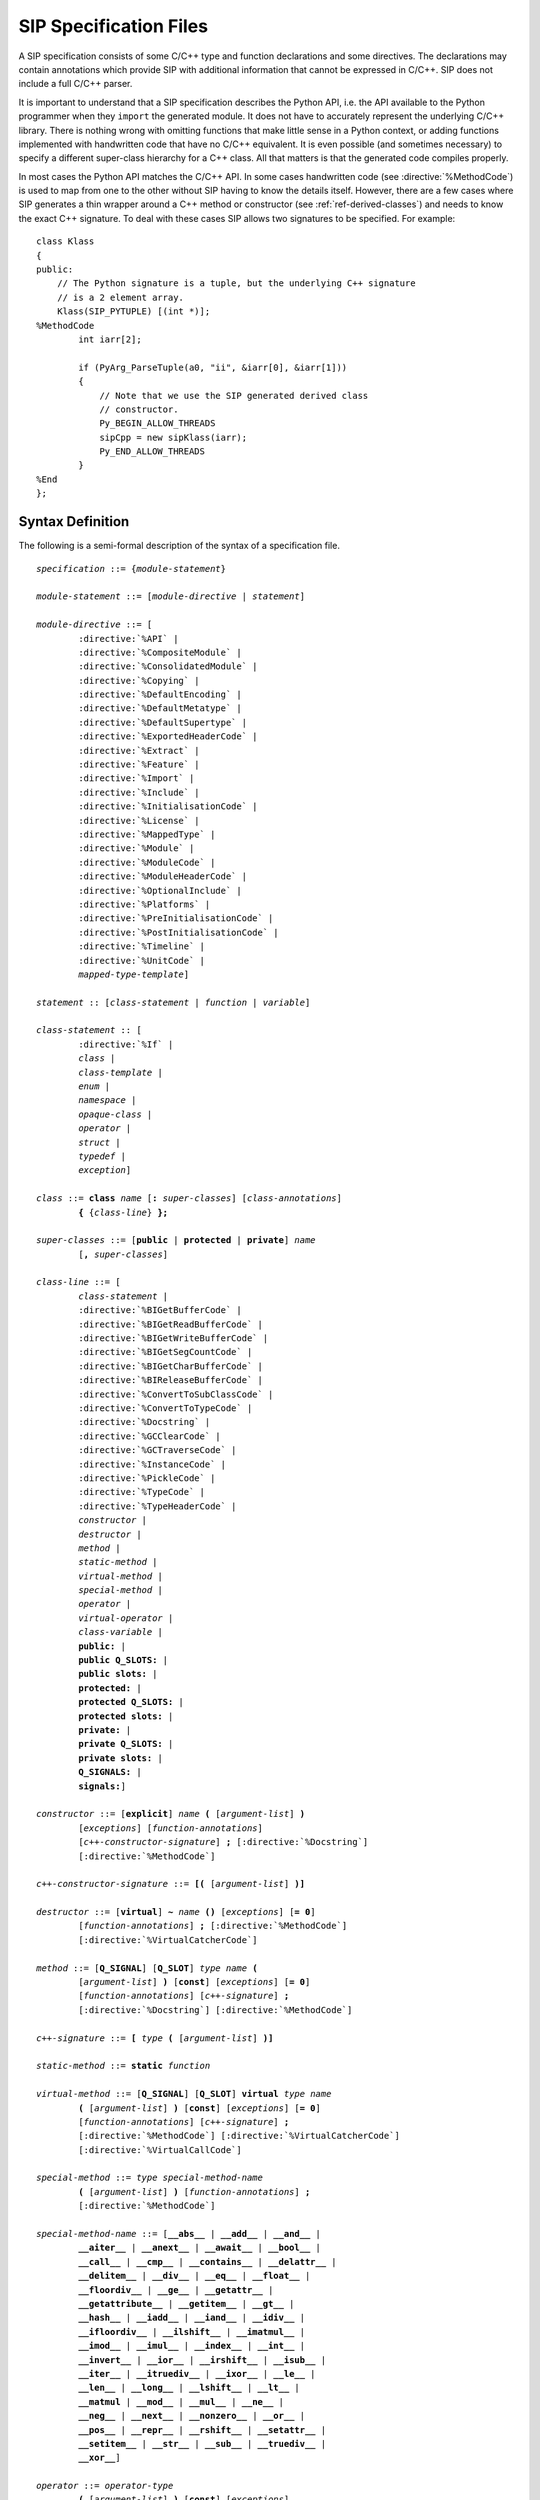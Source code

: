 SIP Specification Files
=======================

A SIP specification consists of some C/C++ type and function declarations and
some directives.  The declarations may contain annotations which provide SIP
with additional information that cannot be expressed in C/C++.  SIP does not
include a full C/C++ parser.

It is important to understand that a SIP specification describes the Python
API, i.e. the API available to the Python programmer when they ``import`` the
generated module.  It does not have to accurately represent the underlying
C/C++ library.  There is nothing wrong with omitting functions that make
little sense in a Python context, or adding functions implemented with
handwritten code that have no C/C++ equivalent.  It is even possible (and
sometimes necessary) to specify a different super-class hierarchy for a C++
class.  All that matters is that the generated code compiles properly.

In most cases the Python API matches the C/C++ API.  In some cases handwritten
code (see :directive:`%MethodCode`) is used to map from one to the other
without SIP having to know the details itself.  However, there are a few cases
where SIP generates a thin wrapper around a C++ method or constructor (see
:ref:`ref-derived-classes`) and needs to know the exact C++ signature.  To deal
with these cases SIP allows two signatures to be specified.  For example::

    class Klass
    {
    public:
        // The Python signature is a tuple, but the underlying C++ signature
        // is a 2 element array.
        Klass(SIP_PYTUPLE) [(int *)];
    %MethodCode
            int iarr[2];

            if (PyArg_ParseTuple(a0, "ii", &iarr[0], &iarr[1]))
            {
                // Note that we use the SIP generated derived class
                // constructor.
                Py_BEGIN_ALLOW_THREADS
                sipCpp = new sipKlass(iarr);
                Py_END_ALLOW_THREADS
            }
    %End
    };


Syntax Definition
-----------------

The following is a semi-formal description of the syntax of a specification
file.

.. parsed-literal::

    *specification* ::= {*module-statement*}

    *module-statement* ::= [*module-directive* | *statement*]

    *module-directive* ::= [
            :directive:`%API` |
            :directive:`%CompositeModule` |
            :directive:`%ConsolidatedModule` |
            :directive:`%Copying` |
            :directive:`%DefaultEncoding` |
            :directive:`%DefaultMetatype` |
            :directive:`%DefaultSupertype` |
            :directive:`%ExportedHeaderCode` |
            :directive:`%Extract` |
            :directive:`%Feature` |
            :directive:`%Import` |
            :directive:`%Include` |
            :directive:`%InitialisationCode` |
            :directive:`%License` |
            :directive:`%MappedType` |
            :directive:`%Module` |
            :directive:`%ModuleCode` |
            :directive:`%ModuleHeaderCode` |
            :directive:`%OptionalInclude` |
            :directive:`%Platforms` |
            :directive:`%PreInitialisationCode` |
            :directive:`%PostInitialisationCode` |
            :directive:`%Timeline` |
            :directive:`%UnitCode` |
            *mapped-type-template*]

    *statement* :: [*class-statement* | *function* | *variable*]

    *class-statement* :: [
            :directive:`%If` |
            *class* |
            *class-template* |
            *enum* |
            *namespace* |
            *opaque-class* |
            *operator* |
            *struct* |
            *typedef* |
            *exception*]

    *class* ::= **class** *name* [**:** *super-classes*] [*class-annotations*]
            **{** {*class-line*} **};**

    *super-classes* ::= [**public** | **protected** | **private**] *name*
            [**,** *super-classes*]

    *class-line* ::= [
            *class-statement* |
            :directive:`%BIGetBufferCode` |
            :directive:`%BIGetReadBufferCode` |
            :directive:`%BIGetWriteBufferCode` |
            :directive:`%BIGetSegCountCode` |
            :directive:`%BIGetCharBufferCode` |
            :directive:`%BIReleaseBufferCode` |
            :directive:`%ConvertToSubClassCode` |
            :directive:`%ConvertToTypeCode` |
            :directive:`%Docstring` |
            :directive:`%GCClearCode` |
            :directive:`%GCTraverseCode` |
            :directive:`%InstanceCode` |
            :directive:`%PickleCode` |
            :directive:`%TypeCode` |
            :directive:`%TypeHeaderCode` |
            *constructor* |
            *destructor* |
            *method* |
            *static-method* |
            *virtual-method* |
            *special-method* |
            *operator* |
            *virtual-operator* |
            *class-variable* |
            **public:** |
            **public Q_SLOTS:** |
            **public slots:** |
            **protected:** |
            **protected Q_SLOTS:** |
            **protected slots:** |
            **private:** |
            **private Q_SLOTS:** |
            **private slots:** |
            **Q_SIGNALS:** |
            **signals:**]

    *constructor* ::= [**explicit**] *name* **(** [*argument-list*] **)**
            [*exceptions*] [*function-annotations*]
            [*c++-constructor-signature*] **;** [:directive:`%Docstring`]
            [:directive:`%MethodCode`]

    *c++-constructor-signature* ::= **[(** [*argument-list*] **)]**

    *destructor* ::= [**virtual**] **~** *name* **()** [*exceptions*] [**= 0**]
            [*function-annotations*] **;** [:directive:`%MethodCode`]
            [:directive:`%VirtualCatcherCode`]

    *method* ::= [**Q_SIGNAL**] [**Q_SLOT**] *type* *name* **(**
            [*argument-list*] **)** [**const**] [*exceptions*] [**= 0**]
            [*function-annotations*] [*c++-signature*] **;**
            [:directive:`%Docstring`] [:directive:`%MethodCode`]

    *c++-signature* ::= **[** *type* **(** [*argument-list*] **)]**

    *static-method* ::= **static** *function*

    *virtual-method* ::= [**Q_SIGNAL**] [**Q_SLOT**] **virtual** *type* *name*
            **(** [*argument-list*] **)** [**const**] [*exceptions*] [**= 0**]
            [*function-annotations*] [*c++-signature*] **;**
            [:directive:`%MethodCode`] [:directive:`%VirtualCatcherCode`]
            [:directive:`%VirtualCallCode`]

    *special-method* ::= *type* *special-method-name*
            **(** [*argument-list*] **)** [*function-annotations*] **;**
            [:directive:`%MethodCode`]

    *special-method-name* ::= [**__abs__** | **__add__** | **__and__** |
            **__aiter__** | **__anext__** | **__await__** | **__bool__** |
            **__call__** | **__cmp__** | **__contains__** | **__delattr__** |
            **__delitem__** | **__div__** | **__eq__** | **__float__** |
            **__floordiv__** | **__ge__** | **__getattr__** |
            **__getattribute__** | **__getitem__** | **__gt__** |
            **__hash__** | **__iadd__** | **__iand__** | **__idiv__** |
            **__ifloordiv__** | **__ilshift__** | **__imatmul__** |
            **__imod__** | **__imul__** | **__index__** | **__int__** |
            **__invert__** | **__ior__** | **__irshift__** | **__isub__** |
            **__iter__** | **__itruediv__** | **__ixor__** | **__le__** |
            **__len__** | **__long__** | **__lshift__** | **__lt__** |
            **__matmul** | **__mod__** | **__mul__** | **__ne__** |
            **__neg__** | **__next__** | **__nonzero__** | **__or__** |
            **__pos__** | **__repr__** | **__rshift__** | **__setattr__** |
            **__setitem__** | **__str__** | **__sub__** | **__truediv__** |
            **__xor__**]

    *operator* ::= *operator-type*
            **(** [*argument-list*] **)** [**const**] [*exceptions*]
            [*function-annotations*] **;** [:directive:`%MethodCode`]

    *virtual-operator* ::= **virtual** *operator-type*
            **(** [*argument-list*] **)** [**const**] [*exceptions*] [**= 0**]
            [*function-annotations*] **;** [:directive:`%MethodCode`]
            [:directive:`%VirtualCatcherCode`] [:directive:`%VirtualCallCode`]

    *operatator-type* ::= [ *operator-function* | *operator-cast* ]

    *operator-function* ::= *type* **operator** *operator-name*

    *operator-cast* ::= **operator** *type*

    *operator-name* ::= [**+** | **-** | ***** | **/** | **%** | **&** |
            **|** | **^** | **<<** | **>>** | **+=** | **-=** | ***=** |
            **/=** | **%=** | **&=** | **|=** | **^=** | **<<=** | **>>=** |
            **~** | **()** | **[]** | **<** | **<=** | **==** | **!=** |
            **>** | **>>=** | **=**]

    *class-variable* ::= [**static**] *variable*

    *class-template* :: = **template** **<** *type-list* **>** *class*

    *mapped-type-template* :: = **template** **<** *type-list* **>**
            :directive:`%MappedType`

    *enum* ::= **enum** [*name*] [*enum-annotations*] **{** {*enum-line*} **};**

    *enum-line* ::= [:directive:`%If` | *name* [*enum-annotations*] **,**

    *function* ::= *type* *name* **(** [*argument-list*] **)** [*exceptions*]
            [*function-annotations*] **;** [:directive:`%Docstring`]
            [:directive:`%MethodCode`]

    *namespace* ::= **namespace** *name* [**{** {*namespace-line*} **}**] **;**

    *namespace-line* ::= [:directive:`%TypeHeaderCode` | *statement*]

    *opaque-class* ::= **class** *scoped-name* **;**

    *struct* ::= **struct** *name* **{** {*class-line*} **};**

    *typedef* ::= **typedef** [*typed-name* | *function-pointer*]
            *typedef-annotations* **;**

    *variable*::= *typed-name* [*variable-annotations*] **;**
            [:directive:`%AccessCode`] [:directive:`%GetCode`]
            [:directive:`%SetCode`]

    *exception* ::= :directive:`%Exception` *exception-name* [*exception-base*]
            **{** [:directive:`%TypeHeaderCode`] :directive:`%RaiseCode` **};**

    *exception-name* ::= *scoped-name*

    *exception-base* ::= **(** [*exception-name* | *python-exception*] **)**

    *python-exception* ::= [**SIP_ArithmeticError** | **SIP_AssertionError** |
            **SIP_AttributeError** | **SIP_BaseException** |
            **SIP_BlockingIOError** | **SIP_BrokenPipeError** |
            **SIP_BufferError** | **SIP_ChildProcessError** |
            **SIP_ConnectionAbortedError** | **SIP_ConnectionError** |
            **SIP_ConnectionRefusedError** | **SIP_ConnectionResetError** |
            **SIP_EnvironmentError** | **SIP_EOFError** | **SIP_Exception** |
            **SIP_FileExistsError** | **SIP_FileNotFoundError** |
            **SIP_FloatingPointError** | **SIP_GeneratorExit** |
            **SIP_ImportError** | **SIP_IndentationError** |
            **SIP_IndexError** | **SIP_InterruptedError** | **SIP_IOError** |
            **SIP_IsADirectoryError** | **SIP_KeyboardInterrupt** |
            **SIP_KeyError** | **SIP_LookupError** | **SIP_MemoryError** |
            **SIP_NameError** | **SIP_NotADirectoryError** |
            **SIP_NotImplementedError** | **SIP_OSError** |
            **SIP_OverflowError** | **SIP_PermissionError** |
            **SIP_ProcessLookupError** | **SIP_ReferenceError** |
            **SIP_RuntimeError** | **SIP_StandardError** |
            **SIP_StopIteration** | **SIP_SyntaxError** | **SIP_SystemError** |
            **SIP_SystemExit** | **SIP_TabError** | **SIP_TimeoutError** |
            **SIP_TypeError** | **SIP_UnboundLocalError** |
            **SIP_UnicodeDecodeError** | **SIP_UnicodeEncodeError** |
            **SIP_UnicodeError** | **SIP_UnicodeTranslateError** |
            **SIP_ValueError** | **SIP_VMSError** | **SIP_WindowsError** |
            **SIP_ZeroDivisionError** | **SIP_Warning** |
            **SIP_BytesWarning** | **SIP_DeprecationWarning** |
            **SIP_FutureWarning** | **SIP_ImportWarning** |
            **SIP_PendingDeprecationWarning** | **SIP_ResourceWarning** |
            **SIP_RuntimeWarning** | **SIP_SyntaxWarning** |
            **SIP_UnicodeWarning** | **SIP_UserWarning**]

    *exceptions* ::= **throw (** [*exception-list*] **)**

    *exception-list* ::= *scoped-name* [**,** *exception-list*]

    *argument-list* ::= *argument* [**,** *argument-list*] [**,** **...**]

    *argument* ::= [
            *type* [*name*] [*argument-annotations*] [*default-value*] |
            :stype:`SIP_ANYSLOT` [*default-value*] |
            :stype:`SIP_QOBJECT` |
            :stype:`SIP_RXOBJ_CON` |
            :stype:`SIP_RXOBJ_DIS` |
            :stype:`SIP_SIGNAL` [*default-value*] |
            :stype:`SIP_SLOT` [*default-value*] |
            :stype:`SIP_SLOT_CON` |
            :stype:`SIP_SLOT_DIS` |
            :stype:`SIP_SSIZE_T`]

    *default-value* ::= **=** *expression*

    *expression* ::= [*value* | *value* *binary-operator* *expression*]

    *value* ::= [*unary-operator*] *simple-value*

    *simple-value* ::= [*scoped-name* | *function-call* | *real-value* |
            *integer-value* | *boolean-value* | *string-value* |
            *character-value*]

    *typed-name*::= *type* *name*

    *function-pointer*::= *type* **(*** *name* **)(** [*type-list*] **)**

    *type-list* ::= *type* [**,** *type-list*]

    *function-call* ::= *scoped-name* **(** [*value-list*] **)**

    *value-list* ::= *value* [**,** *value-list*]

    *real-value* ::= a floating point number

    *integer-value* ::= a number

    *boolean-value* ::= [**true** | **false**]

    *string-value* ::= **"** {*character*} **"**

    *character-value* ::= **'** *character* **'**

    *unary-operator* ::= [**!** | **~** | **-** | **+** | **\*** | **&**]

    *binary-operator* ::= [**-** | **+** | ***** | **/** | **&** | **|**]

    *argument-annotations* ::= see :ref:`ref-arg-annos`

    *class-annotations* ::= see :ref:`ref-class-annos`

    *enum-annotations* ::= see :ref:`ref-enum-annos`

    *function-annotations* ::= see :ref:`ref-function-annos`

    *typedef-annotations* ::= see :ref:`ref-typedef-annos`

    *variable-annotations* ::= see :ref:`ref-variable-annos`

    *type* ::= [**const**] *base-type* {*****} [**&**]

    *type-list* ::= *type* [**,** *type-list*]

    *base-type* ::= [*scoped-name* | *template* | **struct** *scoped-name* |
            **char** | **signed char** | **unsigned char** | **wchar_t** |
            **int** | **unsigned** | **unsigned int** |
            **short** | **unsigned short** |
            **long** | **unsigned long** |
            **long long** | **unsigned long long** |
            **float** | **double** |
            **bool** |
            **void** |
            **PyObject** |
            :stype:`SIP_PYBUFFER` |
            :stype:`SIP_PYCALLABLE` |
            :stype:`SIP_PYDICT` |
            :stype:`SIP_PYLIST` |
            :stype:`SIP_PYOBJECT` |
            :stype:`SIP_PYSLICE` |
            :stype:`SIP_PYTUPLE` |
            :stype:`SIP_PYTYPE`]

    *scoped-name* ::= *name* [**::** *scoped-name*]

    *template* ::= *scoped-name* **<** *type-list* **>**

    *dotted-name* ::= *name* [**.** *dotted-name*]

    *name* ::= _A-Za-z {_A-Za-z0-9}

Here is a short list of differences between C++ and the subset supported by
SIP that might trip you up.

    - SIP does not support the use of ``[]`` in types.  Use pointers instead.

    - A global ``operator`` can only be defined if its first argument is a
      class or a named enum that has been wrapped in the same module.

    - Variables declared outside of a class are effectively read-only.

    - A class's list of super-classes doesn't not include any access specifier
      (e.g. ``public``).


Variable Numbers of Arguments
-----------------------------

SIP supports the use of ``...`` as the last part of a function signature.  Any
remaining arguments are collected as a Python tuple.


Additional SIP Types
--------------------

SIP supports a number of additional data types that can be used in Python
signatures.


.. sip-type:: SIP_ANYSLOT

This is both a ``const char *`` and a ``PyObject *`` that is used as the type
of the member instead of ``const char *`` in functions that implement the
connection or disconnection of an explicitly generated signal to a slot.
Handwritten code must be provided to interpret the conversion correctly.


.. sip-type:: SIP_PYBUFFER

This is a ``PyObject *`` that implements the Python buffer protocol.


.. sip-type:: SIP_PYCALLABLE

This is a ``PyObject *`` that is a Python callable object.


.. sip-type:: SIP_PYDICT

This is a ``PyObject *`` that is a Python dictionary object.


.. sip-type:: SIP_PYLIST

This is a ``PyObject *`` that is a Python list object.


.. sip-type:: SIP_PYOBJECT

This is a ``PyObject *`` of any Python type.  The type ``PyObject *`` can also
be used.


.. sip-type:: SIP_PYSLICE

This is a ``PyObject *`` that is a Python slice object.


.. sip-type:: SIP_PYTUPLE

This is a ``PyObject *`` that is a Python tuple object.


.. sip-type:: SIP_PYTYPE

This is a ``PyObject *`` that is a Python type object.


.. sip-type:: SIP_QOBJECT

This is a ``QObject *`` that is a C++ instance of a class derived from Qt's
``QObject`` class.


.. sip-type:: SIP_RXOBJ_CON

This is a ``QObject *`` that is a C++ instance of a class derived from Qt's
``QObject`` class.  It is used as the type of the receiver instead of ``const
QObject *`` in functions that implement a connection to a slot.


.. sip-type:: SIP_RXOBJ_DIS

This is a ``QObject *`` that is a C++ instance of a class derived from Qt's
``QObject`` class.  It is used as the type of the receiver instead of ``const
QObject *`` in functions that implement a disconnection from a slot.


.. sip-type:: SIP_SIGNAL

This is a ``const char *`` that is used as the type of the signal instead of
``const char *`` in functions that implement the connection or disconnection
of an explicitly generated signal to a slot.


.. sip-type:: SIP_SLOT

This is a ``const char *`` that is used as the type of the member instead of
``const char *`` in functions that implement the connection or disconnection
of an explicitly generated signal to a slot.


.. sip-type:: SIP_SLOT_CON

This is a ``const char *`` that is used as the type of the member instead of
``const char *`` in functions that implement the connection of an internally
generated signal to a slot.  The type includes a comma separated list of types
that is the C++ signature of of the signal.

To take an example, ``QAccel::connectItem()`` connects an internally generated
signal to a slot.  The signal is emitted when the keyboard accelerator is
activated and it has a single integer argument that is the ID of the
accelerator.  The C++ signature is::

    bool connectItem(int id, const QObject *receiver, const char *member);

The corresponding SIP specification is::

    bool connectItem(int, SIP_RXOBJ_CON, SIP_SLOT_CON(int));


.. sip-type:: SIP_SLOT_DIS

.. deprecated:: 4.18

This is a ``const char *`` that is used as the type of the member instead of
``const char *`` in functions that implement the disconnection of an
internally generated signal to a slot.  The type includes a comma separated
list of types that is the C++ signature of of the signal.


.. sip-type:: SIP_SSIZE_T

This is a ``Py_ssize_t`` in Python v2.5 and later and ``int`` in earlier
versions of Python.


Classic Division and True Division
----------------------------------

SIP supports the ``__div__`` and ``__truediv__`` special methods (and the
corresponding inplace versions) for both Python v2 and v3.

For Python v2 the ``__div__`` method will be used for both classic and true
division if a ``__truediv__`` method is not defined.

For Python v3 the ``__div__`` method will be used for true division if a
``__truediv__`` method is not defined.

For all versions of Python, if both methods are defined then ``__div__``
should be defined first.


Namespaces
----------

SIP implements C++ namespaces as a Python class which cannot be instantiated.
The contents of the namespace, including nested namespaces, are implemented as
attributes of the class.

The namespace class is created in the module that SIP is parsing when it first
sees the namespace defined.  If a function (for example) is defined in a
namespace that is first defined in another module then the function is added to
the namespace class in that other module.

Say that we have a file ``a.sip`` that defines a module ``a_module`` as
follows::

    %Module a_module

    namespace N
    {
        void hello();
    };

We also have a file ``b.sip`` that defines a module ``b_module`` as follows::

    %Module b_module

    %Import a.sip

    namespace N
    {
        void bye();
    };

When SIP parses ``b.sip`` it first sees the ``N`` namespace defined in module
``a_module``.  Therefore it places the ``bye()`` function in the ``N`` Python
class in the ``a_module``.  It does not create an ``N`` Python class in the
``b_module``.  Consequently the following code will call the ``bye()``
function::

    import a_module
    import b_module
    a_module.N.bye()

While this reflects the C++ usage it may not be obvious to the Python
programmer who might expect to call the ``bye()`` function using::

    import b_module
    b_module.N.bye()

In order to achieve this behavior make sure that the ``N`` namespace is first
defined in the ``b_module``.  The following version of ``b.sip`` does this::

    %Module b_module

    namespace N;

    %Import a.sip

    namespace N
    {
        void bye();
    };

Alternatively you could just move the :directive:`%Import` directive so that it
is at the end of the file.
